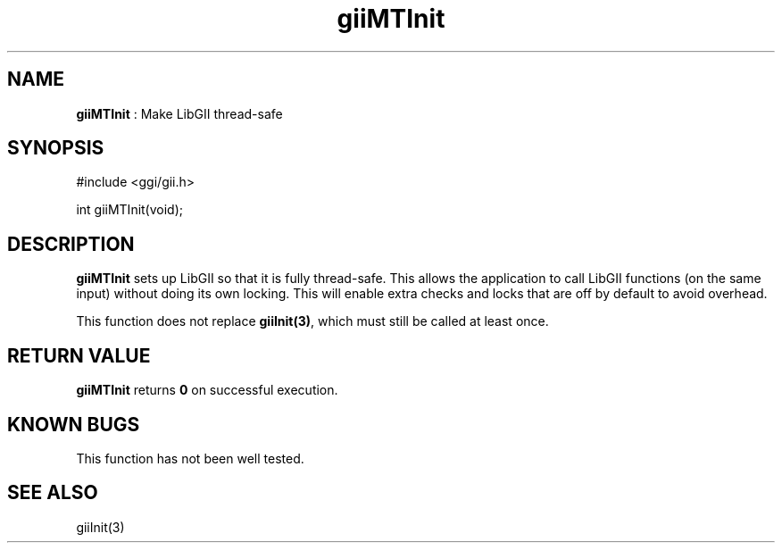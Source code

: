 .TH "giiMTInit" 3 "2006-12-30" "libgii-1.0.x" GGI
.SH NAME
\fBgiiMTInit\fR : Make LibGII thread-safe
.SH SYNOPSIS
.nb
.nf
#include <ggi/gii.h>

int giiMTInit(void);
.fi

.SH DESCRIPTION
\fBgiiMTInit\fR sets up LibGII so that it is fully thread-safe. This
allows the application to call LibGII functions (on the same input)
without doing its own locking. This will enable extra checks and locks
that are off by default to avoid overhead.

This function does not replace \fBgiiInit(3)\fR, which must still be called
at least once.
.SH RETURN VALUE
\fBgiiMTInit\fR returns \fB0\fR on successful execution.
.SH KNOWN BUGS
This function has not been well tested.
.SH SEE ALSO
\f(CWgiiInit(3)\fR
